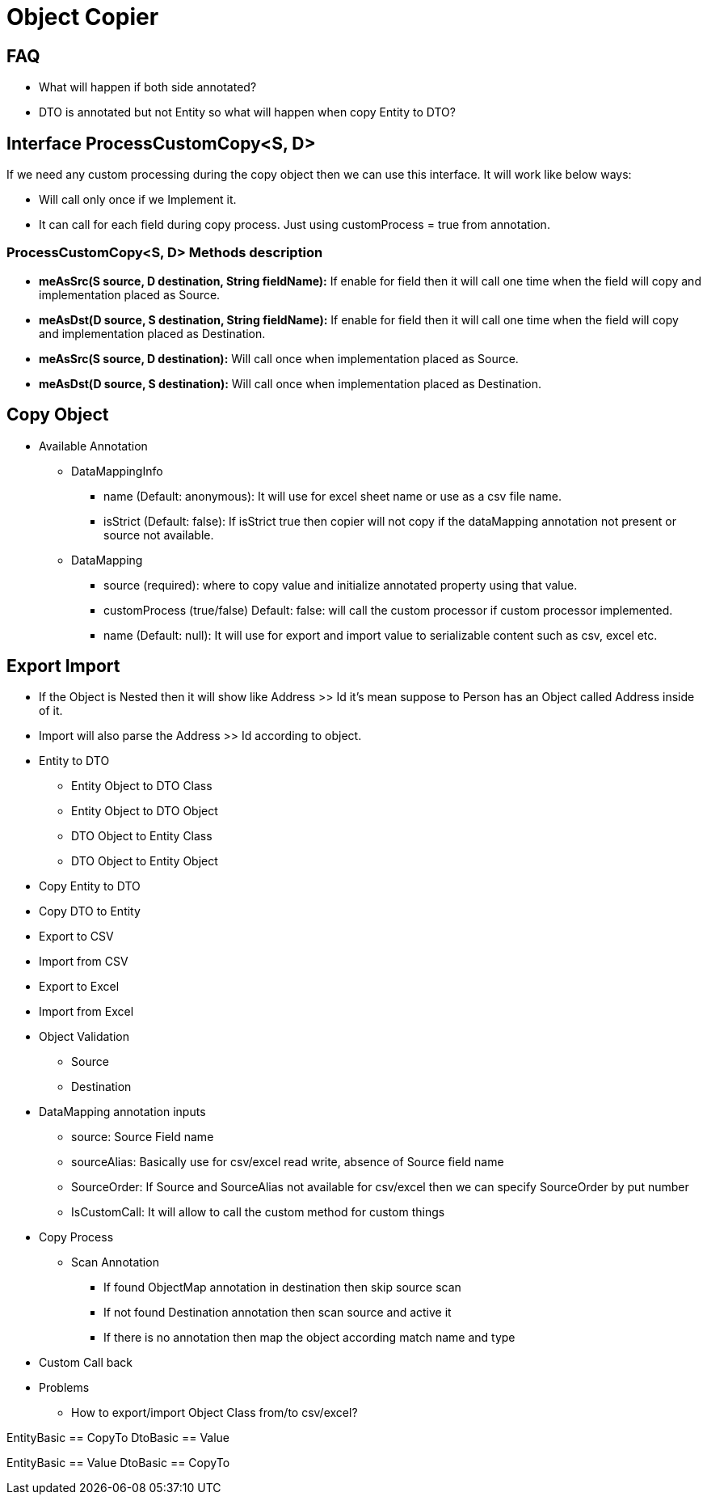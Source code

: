 = Object Copier

== FAQ
* What will happen if both side annotated?
* DTO is annotated but not Entity so what will happen when copy Entity to DTO?

== Interface ProcessCustomCopy<S, D>
If we need any custom processing during the copy object then we can use this interface. It will work like below ways:

* Will call only once if we Implement it.
* It can call for each field during copy process. Just using customProcess =  true from annotation.

=== ProcessCustomCopy<S, D> Methods description
* *meAsSrc(S source, D destination, String fieldName):* If enable for field then it will call one time when the field will copy and implementation placed as Source.
* *meAsDst(D source, S destination, String fieldName):* If enable for field then it will call one time when the field will copy and implementation placed as Destination.
* *meAsSrc(S source, D destination):* Will call once when implementation placed as Source.
* *meAsDst(D source, S destination):* Will call once when implementation placed as Destination.

== Copy Object

* Available Annotation
** DataMappingInfo
*** name (Default: anonymous): It will use for excel sheet name or use as a csv file name.
*** isStrict (Default: false): If isStrict true then copier will not copy if the dataMapping annotation not present or source not available.

** DataMapping
*** source (required): where to copy value and initialize annotated property using that value.
*** customProcess (true/false) Default: false: will call the custom processor if custom processor implemented.
*** name (Default: null): It will use for export and import value to serializable content such as csv, excel etc.


== Export Import
* If the Object is Nested then it will show like Address >> Id it's mean suppose to Person has an Object called Address
inside of it.
* Import will also parse the Address >> Id according to object.


* Entity to DTO
** Entity Object to DTO Class
** Entity Object to DTO Object
** DTO Object to Entity Class
** DTO Object to Entity Object


* Copy Entity to DTO
* Copy DTO to Entity
* Export to CSV
* Import from CSV
* Export to Excel
* Import from Excel
* Object Validation
** Source
** Destination


* DataMapping annotation inputs
** source: Source Field name
** sourceAlias: Basically use for csv/excel read write, absence of Source field name
** SourceOrder: If Source and SourceAlias not available for csv/excel then we can specify SourceOrder by put number
** IsCustomCall: It will allow to call the custom method for custom things

* Copy Process
** Scan Annotation
*** If found ObjectMap annotation in destination then skip source scan
*** If not found Destination annotation then scan source and active it
*** If there is no annotation then map the object according match name and type

* Custom Call back

* Problems
** How to export/import Object Class from/to csv/excel?





EntityBasic == CopyTo
DtoBasic == Value


EntityBasic == Value
DtoBasic == CopyTo

